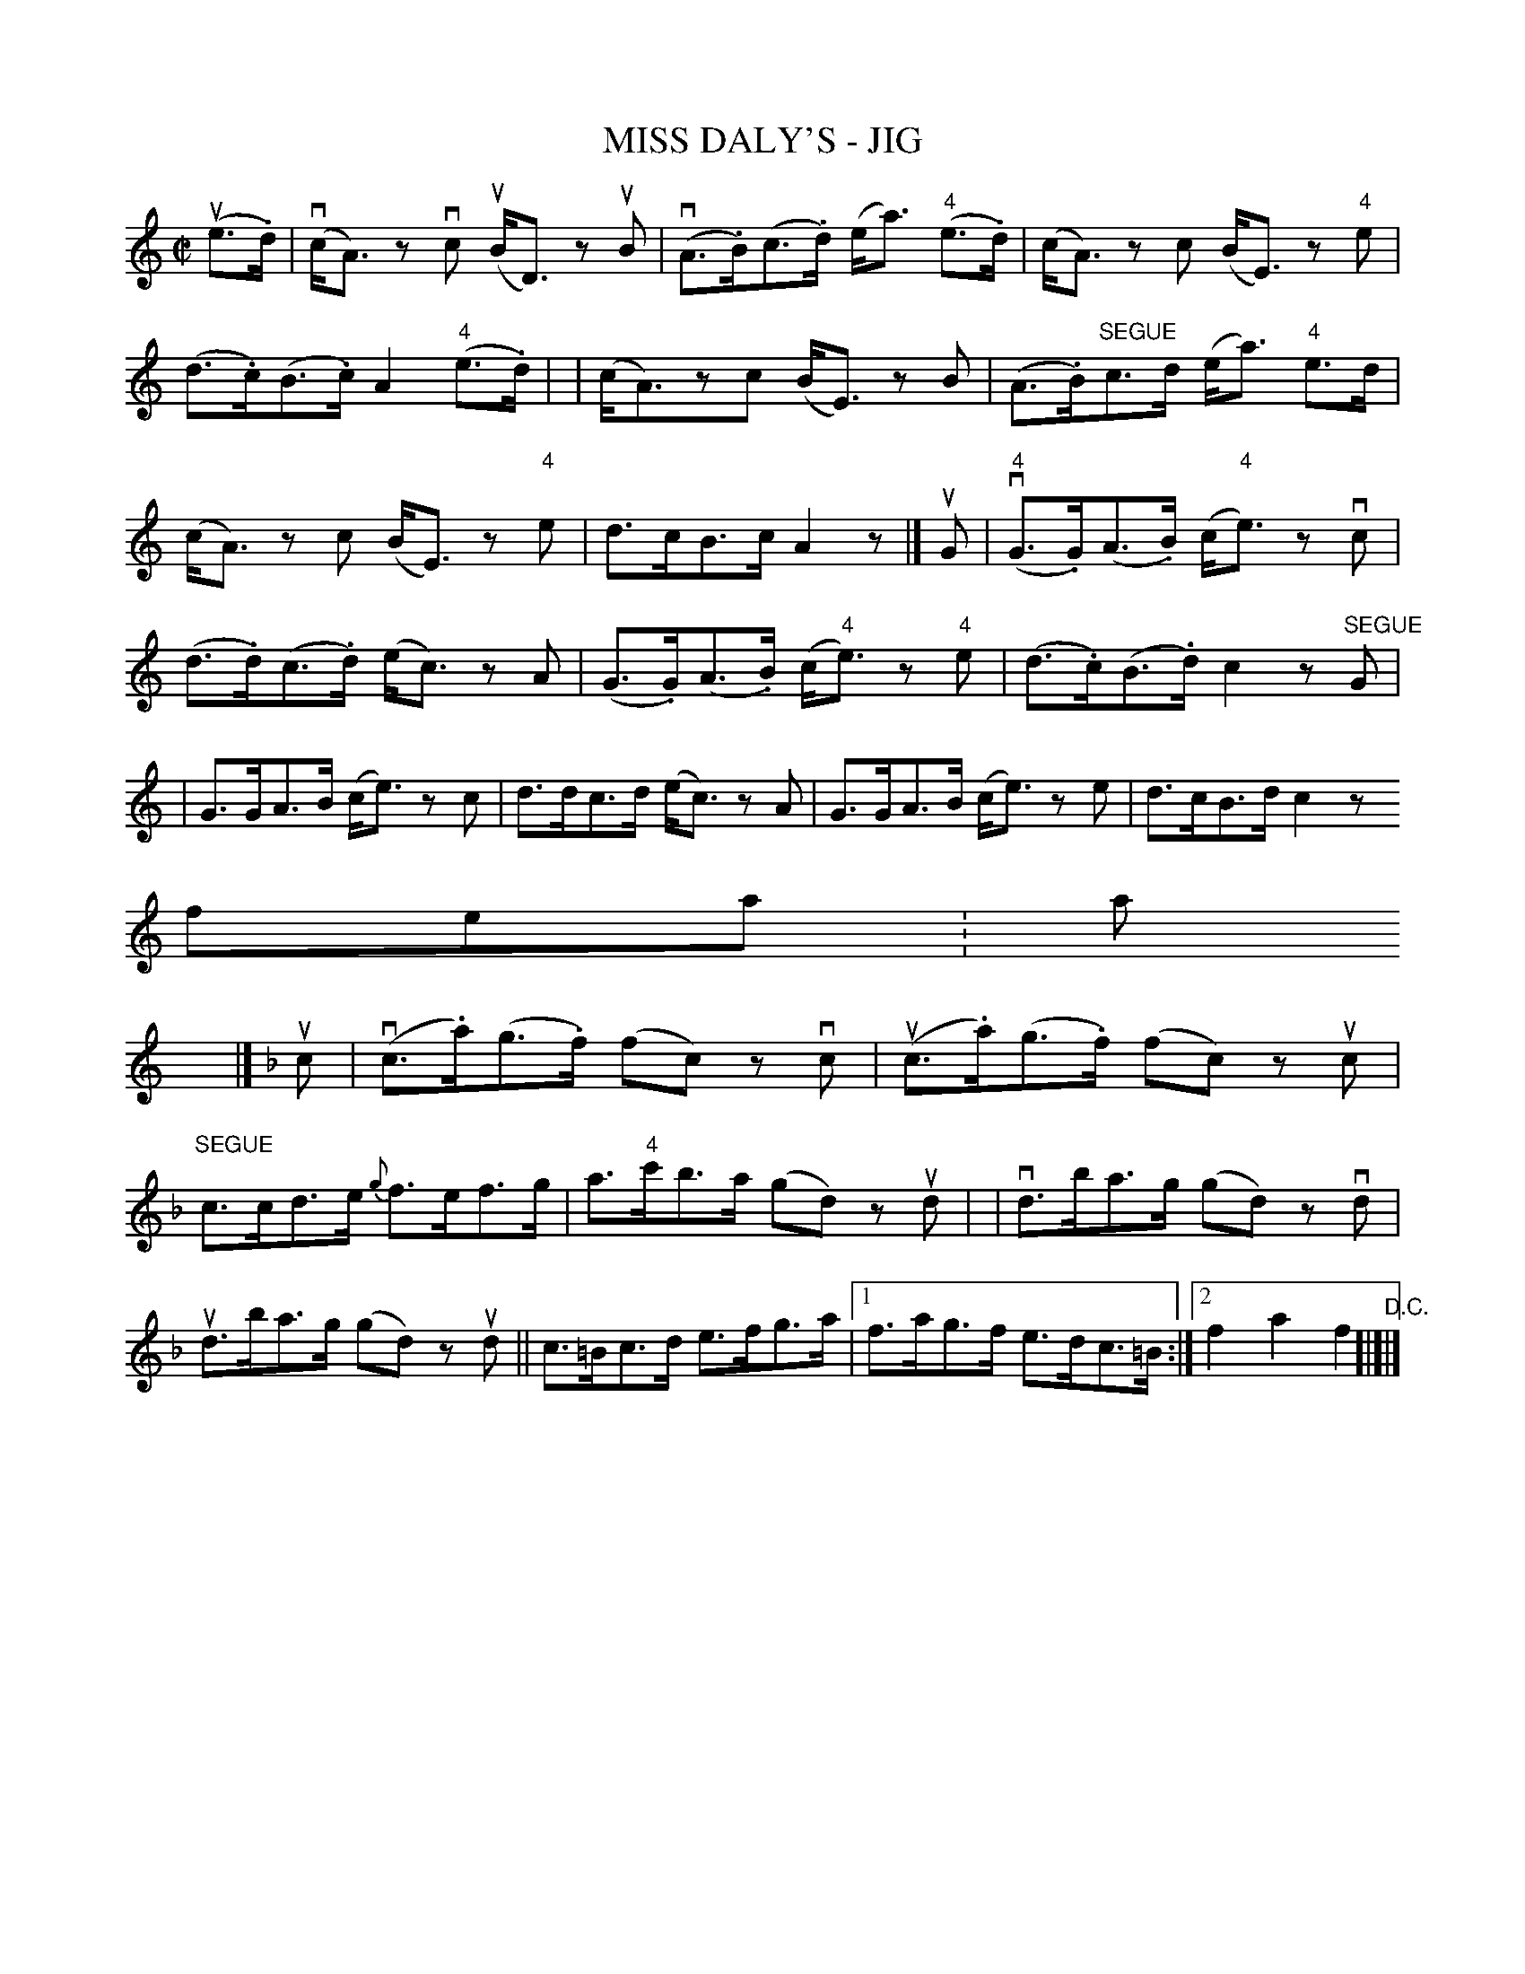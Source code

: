 X: 1
T: MISS DALY'S - JIG
B: Ryan's Mammoth Collection of Fiddle Tunes
R: jig
M: C|
L: 1/8
Z: Contributed 20020326191234 by John Chambers jmchambers:rcn.com
K: Am
(ue>.d) \
| (vc<A) zvc (uB<D) zuB | (vA>.B)(c>.d) (e<a) ("4"e>.d) \
| (c<A) zc (B<E) z"4"e | (d>.c)(B>.c) A2 ("4"e>.d) |
| (c<A)zc (B<E) zB | (A>.B)"SEGUE"c>d (e<a) "4"e>d \
| (c<A) zc (B<E) z"4"e | d>cB>c A2 z |]
uG \
| ("4"vG>.G)(A>.B) (c<"4"e) zvc | (d>.d)(c>.d) (e<c) zA \
| (G>.G)(A>.B) (c<"4"e) z"4"e | (d>.c)(B>.d) c2 z"SEGUE"G |
| G>GA>B (c<e) zc | d>dc>d (e<c) zA \
| G>GA>B (c<e) ze | d>cB>d c2 z!fermat:a!x |]
K:F
uc \
| (vc>.a)(g>.f) (fc) zvc | (uc>.a)(g>.f) (fc) zuc \
| "SEGUE"c>cd>e {g}f>ef>g | a>"4"c'b>a (gd) zud |
| vd>ba>g (gd) zvd | ud>ba>g (gd) zud || c>=Bc>d e>fg>a |1f>ag>f e>dc>=B :|2 f2 a2 f2 "D.C."[|]|]
